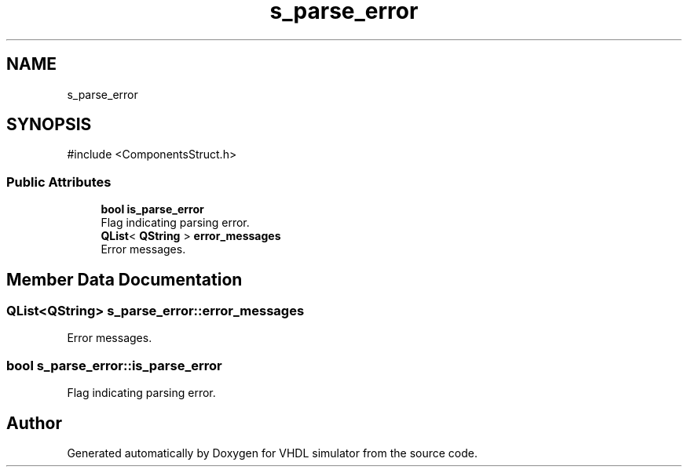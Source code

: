 .TH "s_parse_error" 3 "VHDL simulator" \" -*- nroff -*-
.ad l
.nh
.SH NAME
s_parse_error
.SH SYNOPSIS
.br
.PP
.PP
\fR#include <ComponentsStruct\&.h>\fP
.SS "Public Attributes"

.in +1c
.ti -1c
.RI "\fBbool\fP \fBis_parse_error\fP"
.br
.RI "Flag indicating parsing error\&. "
.ti -1c
.RI "\fBQList\fP< \fBQString\fP > \fBerror_messages\fP"
.br
.RI "Error messages\&. "
.in -1c
.SH "Member Data Documentation"
.PP 
.SS "\fBQList\fP<\fBQString\fP> s_parse_error::error_messages"

.PP
Error messages\&. 
.SS "\fBbool\fP s_parse_error::is_parse_error"

.PP
Flag indicating parsing error\&. 

.SH "Author"
.PP 
Generated automatically by Doxygen for VHDL simulator from the source code\&.
